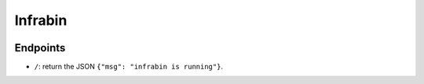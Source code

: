Infrabin
===============
.. image:: https://travis-ci.org/devopshq/youtrack.svg?branch=master
    :target: https://travis-ci.org/devopshq/youtrack


Endpoints
----------
* ``/``: return the JSON ``{"msg": "infrabin is running"}``.
